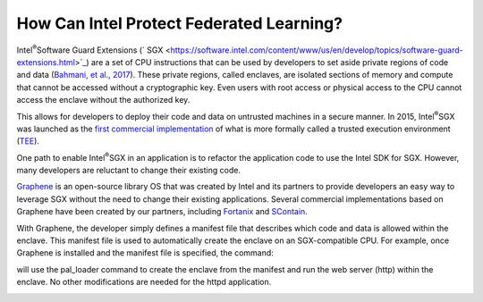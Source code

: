 .. # Copyright (C) 2020 Intel Corporation
.. # Licensed subject to the terms of the separately executed evaluation license agreement between Intel Corporation and you.

How Can Intel Protect Federated Learning?
=========================================

Intel\ :sup:`®`\ Software Guard Extensions (` SGX <https://software.intel.com/content/www/us/en/develop/topics/software-guard-extensions.html>`_) are a set of CPU instructions that
can be used by developers to set aside private regions of code and data
(`Bahmani, et al., 2017 <https://hal.archives-ouvertes.fr/hal-01898742/file/2016-1057.pdf>`_). These private regions, called enclaves,
are isolated sections of memory and compute that cannot be accessed
without a cryptographic key. Even users with root access or physical
access to the CPU cannot access the enclave without the authorized key.

.. image:: images/sgx.png

This allows for developers to deploy their code and data on untrusted
machines in a secure manner. In 2015, Intel\ :sup:`®`\ SGX was launched as the
`first commercial implementation <https://software.intel.com/content/www/us/en/develop/topics/software-guard-extensions/details.html>`_
of what is more formally called a
trusted execution environment (`TEE <https://en.wikipedia.org/wiki/Trusted_execution_environment>`_).

One path to enable Intel\ :sup:`®`\ SGX in an application is to refactor the
application code to use the Intel SDK for SGX. However, many developers
are reluctant to change their existing code.

`Graphene <https://github.com/oscarlab/graphene>`_ is an
open-source library OS that was created by Intel and its partners to
provide developers an easy way to leverage SGX without the need
to change their existing applications. Several commercial implementations
based on Graphene have been created by our partners, including
`Fortanix <https://fortanix.com>`_ and `SContain <https://scontain.com>`_.

With Graphene, the developer simply defines a manifest file
that describes which code and data is allowed within the enclave.
This manifest file is used to automatically create the enclave on an
SGX-compatible CPU. For example, once Graphene is installed and the
manifest file is specified, the command:

.. code-block:: bash
   $ SGX=1 ./pal_loader httpd

will use the pal_loader command to create the enclave from the
manifest and run the web server (http) within the enclave. No other
modifications are needed for the httpd application.

.. image:: images/graphene.png
